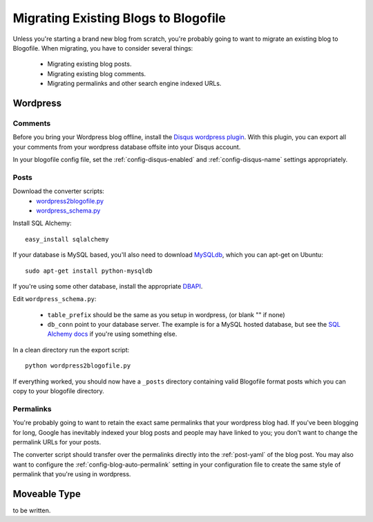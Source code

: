 Migrating Existing Blogs to Blogofile
=====================================

Unless you're starting a brand new blog from scratch, you're probably going to want to migrate an existing blog to Blogofile. When migrating, you have to consider several things:

 * Migrating existing blog posts.
 * Migrating existing blog comments.
 * Migrating permalinks and other search engine indexed URLs.

Wordpress
---------

Comments
++++++++

Before you bring your Wordpress blog offline, install the `Disqus wordpress plugin <http://wordpress.org/extend/plugins/disqus-comment-system/>`_. With this plugin, you can export all your comments from your wordpress database offsite into your Disqus account.

In your blogofile config file, set the :ref:`config-disqus-enabled` and :ref:`config-disqus-name` settings appropriately.

Posts
+++++

Download the converter scripts:
 * `wordpress2blogofile.py <http://github.com/EnigmaCurry/blogofile/raw/master/converters/wordpress2blogofile.py>`_
 * `wordpress_schema.py <http://github.com/EnigmaCurry/blogofile/raw/master/converters/wordpress_schema.py>`_

Install SQL Alchemy::

 easy_install sqlalchemy

If your database is MySQL based, you'll also need to download `MySQLdb <http://sourceforge.net/projects/mysql-python/>`_, which you can apt-get on Ubuntu::

 sudo apt-get install python-mysqldb

If you're using some other database, install the appropriate `DBAPI <http://www.sqlalchemy.org/docs/05/dbengine.html#supported-dbapis>`_.

Edit ``wordpress_schema.py``:

 * ``table_prefix`` should be the same as you setup in wordpress, (or blank "" if none)
 * ``db_conn`` point to your database server. The example is for a MySQL hosted database, but see the `SQL Alchemy docs <http://www.sqlalchemy.org/docs/05/dbengine.html#create-engine-url-arguments>`_ if you're using something else.
In a clean directory run the export script::

 python wordpress2blogofile.py

If everything worked, you should now have a ``_posts`` directory containing valid Blogofile format posts which you can copy to your blogofile directory.

Permalinks
++++++++++

You're probably going to want to retain the exact same permalinks that your wordpress blog had. If you've been blogging for long, Google has inevitably indexed your blog posts and people may have linked to you; you don't want to change the permalink URLs for your posts.

The converter script should transfer over the permalinks directly into the :ref:`post-yaml` of the blog post. You may also want to configure the :ref:`config-blog-auto-permalink` setting in your configuration file to create the same style of permalink that you're using in wordpress.

Moveable Type
-------------

to be written.
